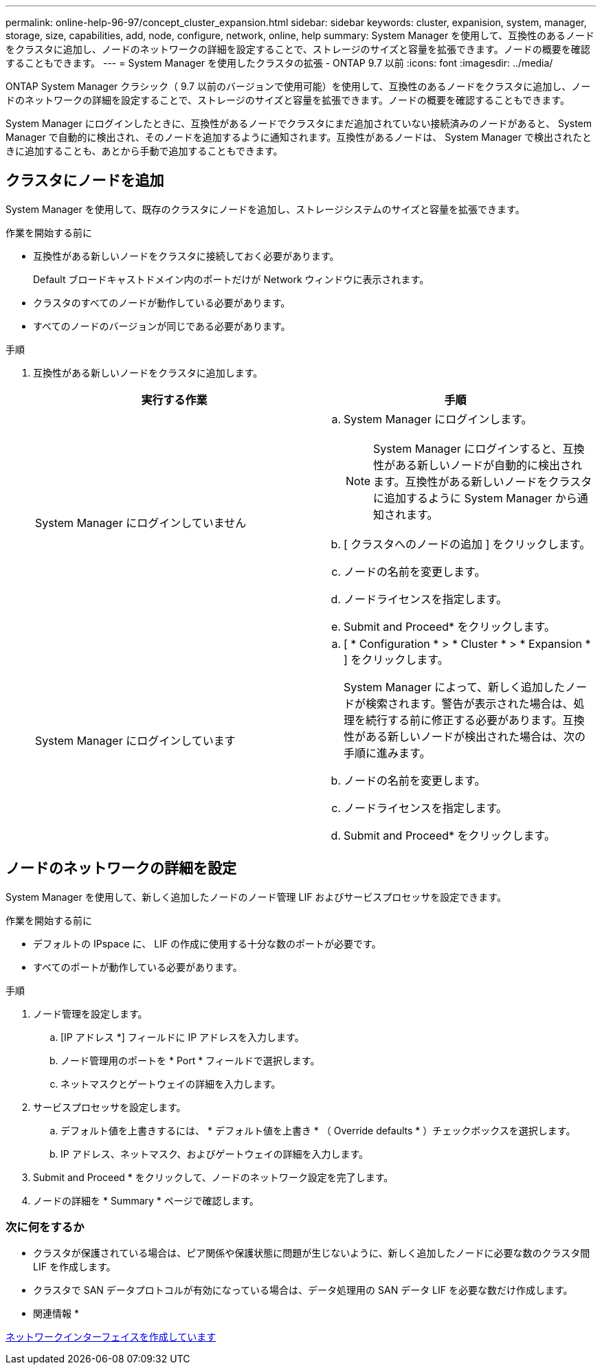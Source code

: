 ---
permalink: online-help-96-97/concept_cluster_expansion.html 
sidebar: sidebar 
keywords: cluster, expanision, system, manager, storage, size, capabilities, add, node, configure, network, online, help 
summary: System Manager を使用して、互換性のあるノードをクラスタに追加し、ノードのネットワークの詳細を設定することで、ストレージのサイズと容量を拡張できます。ノードの概要を確認することもできます。 
---
= System Manager を使用したクラスタの拡張 - ONTAP 9.7 以前
:icons: font
:imagesdir: ../media/


[role="lead"]
ONTAP System Manager クラシック（ 9.7 以前のバージョンで使用可能）を使用して、互換性のあるノードをクラスタに追加し、ノードのネットワークの詳細を設定することで、ストレージのサイズと容量を拡張できます。ノードの概要を確認することもできます。

System Manager にログインしたときに、互換性があるノードでクラスタにまだ追加されていない接続済みのノードがあると、 System Manager で自動的に検出され、そのノードを追加するように通知されます。互換性があるノードは、 System Manager で検出されたときに追加することも、あとから手動で追加することもできます。



== クラスタにノードを追加

System Manager を使用して、既存のクラスタにノードを追加し、ストレージシステムのサイズと容量を拡張できます。

.作業を開始する前に
* 互換性がある新しいノードをクラスタに接続しておく必要があります。
+
Default ブロードキャストドメイン内のポートだけが Network ウィンドウに表示されます。

* クラスタのすべてのノードが動作している必要があります。
* すべてのノードのバージョンが同じである必要があります。


.手順
. 互換性がある新しいノードをクラスタに追加します。
+
|===
| 実行する作業 | 手順 


 a| 
System Manager にログインしていません
 a| 
.. System Manager にログインします。
+
[NOTE]
====
System Manager にログインすると、互換性がある新しいノードが自動的に検出されます。互換性がある新しいノードをクラスタに追加するように System Manager から通知されます。

====
.. [ クラスタへのノードの追加 ] をクリックします。
.. ノードの名前を変更します。
.. ノードライセンスを指定します。
.. Submit and Proceed* をクリックします。




 a| 
System Manager にログインしています
 a| 
.. [ * Configuration * > * Cluster * > * Expansion * ] をクリックします。
+
System Manager によって、新しく追加したノードが検索されます。警告が表示された場合は、処理を続行する前に修正する必要があります。互換性がある新しいノードが検出された場合は、次の手順に進みます。

.. ノードの名前を変更します。
.. ノードライセンスを指定します。
.. Submit and Proceed* をクリックします。


|===




== ノードのネットワークの詳細を設定

System Manager を使用して、新しく追加したノードのノード管理 LIF およびサービスプロセッサを設定できます。

.作業を開始する前に
* デフォルトの IPspace に、 LIF の作成に使用する十分な数のポートが必要です。
* すべてのポートが動作している必要があります。


.手順
. ノード管理を設定します。
+
.. [IP アドレス *] フィールドに IP アドレスを入力します。
.. ノード管理用のポートを * Port * フィールドで選択します。
.. ネットマスクとゲートウェイの詳細を入力します。


. サービスプロセッサを設定します。
+
.. デフォルト値を上書きするには、 * デフォルト値を上書き * （ Override defaults * ）チェックボックスを選択します。
.. IP アドレス、ネットマスク、およびゲートウェイの詳細を入力します。


. Submit and Proceed * をクリックして、ノードのネットワーク設定を完了します。
. ノードの詳細を * Summary * ページで確認します。




=== 次に何をするか

* クラスタが保護されている場合は、ピア関係や保護状態に問題が生じないように、新しく追加したノードに必要な数のクラスタ間 LIF を作成します。
* クラスタで SAN データプロトコルが有効になっている場合は、データ処理用の SAN データ LIF を必要な数だけ作成します。


* 関連情報 *

xref:task_creating_network_interfaces.adoc[ネットワークインターフェイスを作成しています]
